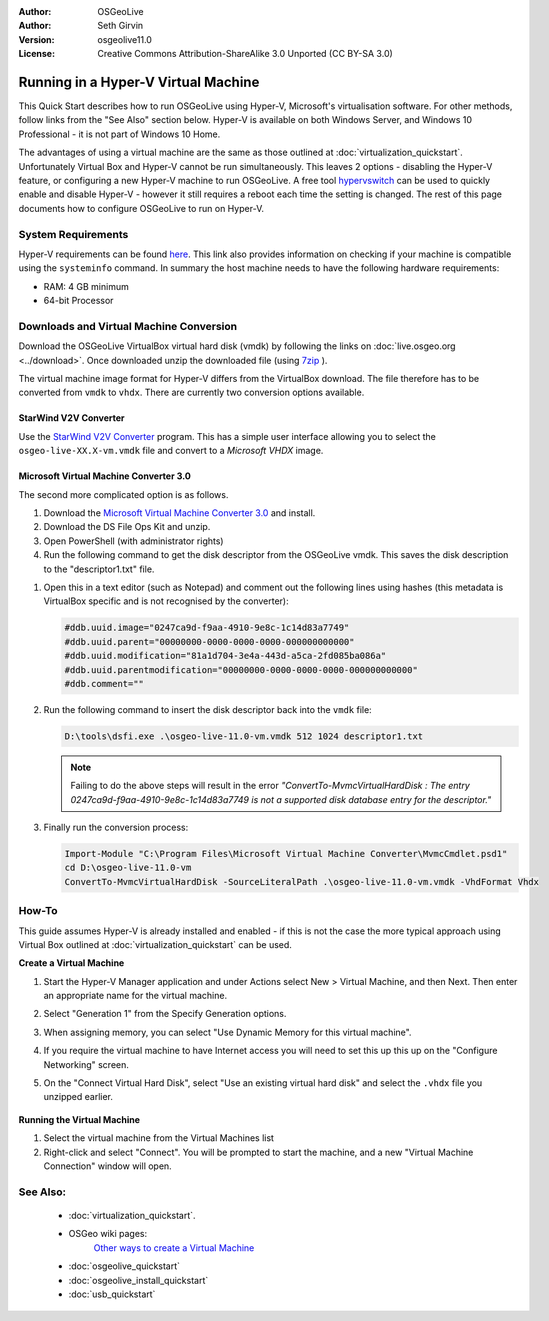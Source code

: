 :Author: OSGeoLive
:Author: Seth Girvin
:Version: osgeolive11.0
:License: Creative Commons Attribution-ShareAlike 3.0 Unported  (CC BY-SA 3.0)

********************************************************************************
Running in a Hyper-V Virtual Machine
********************************************************************************

This Quick Start describes how to run OSGeoLive using Hyper-V, Microsoft's virtualisation software. For other methods, follow links from the "See Also" section below.
Hyper-V is available on both Windows Server, and Windows 10 Professional - it is not part of Windows 10 Home.

The advantages of using a virtual machine are the same as those outlined at :doc:`virtualization_quickstart`. Unfortunately Virtual Box and Hyper-V
cannot be run simultaneously. This leaves 2 options - disabling the Hyper-V feature, or configuring a new Hyper-V machine to run OSGeoLive.
A free tool `hypervswitch <https://unclassified.software/en/apps/hypervswitch>`_ can be used to quickly enable and disable Hyper-V - however it still
requires a reboot each time the setting is changed. The rest of this page documents how to configure OSGeoLive to run on Hyper-V.

System Requirements
--------------------------------------------------------------------------------

Hyper-V requirements can be found `here <https://learn.microsoft.com/en-us/virtualization/hyper-v-on-windows/quick-start/enable-hyper-v>`_.
This link also provides information on checking if your machine is compatible using the ``systeminfo`` command. In summary the host machine
needs to have the following hardware requirements:

* RAM: 4 GB minimum
* 64-bit Processor

Downloads and Virtual Machine Conversion
--------------------------------------------------------------------------------

Download the OSGeoLive VirtualBox virtual hard disk (vmdk) by following the links on :doc:`live.osgeo.org <../download>`.
Once downloaded unzip the downloaded file (using `7zip <https://www.7-zip.org>`_ ).

The virtual machine image format for Hyper-V differs from the VirtualBox download. The file therefore has to be converted from ``vmdk`` to
``vhdx``. There are currently two conversion options available.

StarWind V2V Converter
++++++++++++++++++++++

Use the `StarWind V2V Converter <https://www.starwindsoftware.com/starwind-v2v-converter>`_ program. This has a simple user interface allowing you to select the
``osgeo-live-XX.X-vm.vmdk`` file and convert to a *Microsoft VHDX* image.

Microsoft Virtual Machine Converter 3.0
+++++++++++++++++++++++++++++++++++++++

The second more complicated option is as follows.

#. Download the `Microsoft Virtual Machine Converter 3.0
   <https://techcommunity.microsoft.com/t5/system-center-blog/microsoft-virtual-machine-converter-3-0-is-now-available-for/ba-p/349874>`_
   and install.
#. Download the DS File Ops Kit and unzip.
#. Open PowerShell (with administrator rights)
#. Run the following command to get the disk descriptor from the OSGeoLive vmdk. This saves the disk description to the "descriptor1.txt" file.

.. TODO link is broken #. Download the `DS File Ops Kit <http://members.ozemail.com.au/~nulifetv/freezip/freeware/dsfok.zip>`_ and unzip.

   .. code-block:: bat

      cd D:\osgeo-live-11.0-vm
      D:\tools\dsfo.exe .\osgeo-live-11.0-vm.vmdk 512 1024 descriptor1.txt

#. Open this in a text editor (such as Notepad) and comment out the following lines using hashes (this metadata is VirtualBox specific and is not recognised by the converter):

   .. code-block:: bat

      #ddb.uuid.image="0247ca9d-f9aa-4910-9e8c-1c14d83a7749"
      #ddb.uuid.parent="00000000-0000-0000-0000-000000000000"
      #ddb.uuid.modification="81a1d704-3e4a-443d-a5ca-2fd085ba086a"
      #ddb.uuid.parentmodification="00000000-0000-0000-0000-000000000000"
      #ddb.comment=""

#. Run the following command to insert the disk descriptor back into the ``vmdk`` file:

   .. code-block:: bat

      D:\tools\dsfi.exe .\osgeo-live-11.0-vm.vmdk 512 1024 descriptor1.txt

   .. note::

      Failing to do the above steps will result in the error *"ConvertTo-MvmcVirtualHardDisk : The entry 0247ca9d-f9aa-4910-9e8c-1c14d83a7749 is not a supported
      disk database entry for the descriptor."*

#. Finally run the conversion process:

   .. code-block:: bat

      Import-Module "C:\Program Files\Microsoft Virtual Machine Converter\MvmcCmdlet.psd1"
      cd D:\osgeo-live-11.0-vm
      ConvertTo-MvmcVirtualHardDisk -SourceLiteralPath .\osgeo-live-11.0-vm.vmdk -VhdFormat Vhdx


How-To
--------------------------------------------------------------------------------

This guide assumes Hyper-V is already installed and enabled - if this is not the case the more typical approach using
Virtual Box outlined at :doc:`virtualization_quickstart` can be used.

**Create a Virtual Machine**

#. Start the Hyper-V Manager application and under Actions select New > Virtual Machine, and then Next. Then enter an appropriate
   name for the virtual machine.

   .. image:: /images/projects/osgeolive/osgeolive_hyperv_install1_start.png

#. Select "Generation 1" from the Specify Generation options.

   .. image:: /images/projects/osgeolive/osgeolive_hyperv_install2_generation.png

#. When assigning memory, you can select "Use Dynamic Memory for this virtual machine".
#. If you require the virtual machine to have Internet access you will need to set this up this up on the "Configure Networking" screen.
#. On the "Connect Virtual Hard Disk", select "Use an existing virtual hard disk" and select the ``.vhdx`` file you unzipped earlier.

  .. image:: /images/projects/osgeolive/osgeolive_hyperv_install2_harddisk.png

**Running the Virtual Machine**

#. Select the virtual machine from the Virtual Machines list
#. Right-click and select "Connect". You will be prompted to start the machine, and a new "Virtual Machine Connection" window will open.

See Also:
--------------------------------------------------------------------------------
 * :doc:`virtualization_quickstart`.
 * OSGeo wiki pages:
        `Other ways to create a Virtual Machine <https://wiki.osgeo.org/wiki/Live_GIS_Virtual_Machine>`_

 * :doc:`osgeolive_quickstart`
 * :doc:`osgeolive_install_quickstart`
 * :doc:`usb_quickstart`
